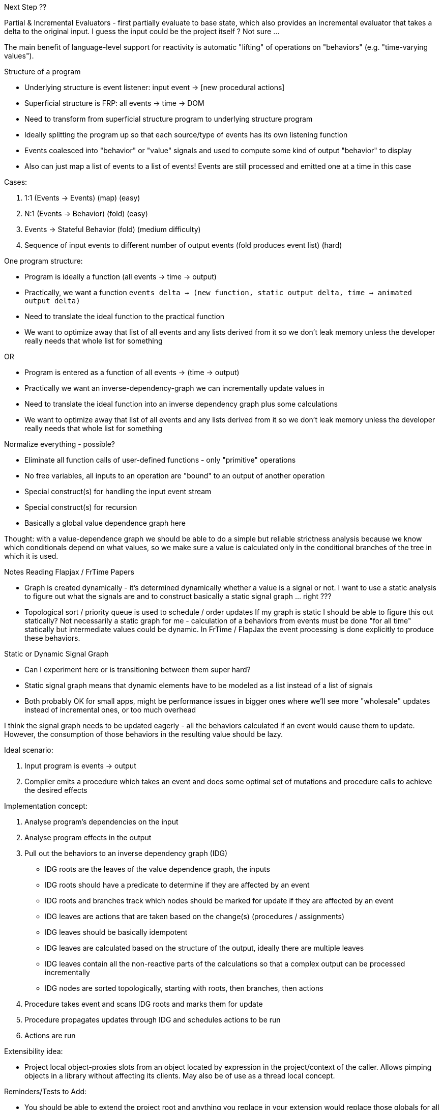 Next Step ??

Partial & Incremental Evaluators - first partially evaluate to base state, which also provides an incremental evaluator that takes a delta to the original input.  I guess the input could be the project itself ?  Not sure ...





The main benefit of language-level support for reactivity is automatic "lifting" of operations on "behaviors" (e.g. "time-varying values").
 

Structure of a program

* Underlying structure is event listener: input event -> [new procedural actions]
* Superficial structure is FRP: all events -> time -> DOM
* Need to transform from superficial structure program to underlying structure program
* Ideally splitting the program up so that each source/type of events has its own listening function
* Events coalesced into "behavior" or "value" signals and used to compute some kind of output "behavior" to display
* Also can just map a list of events to a list of events!  Events are still processed and emitted one at a time in this case

Cases:

1. 1:1 (Events -> Events) (map) (easy)
2. N:1 (Events -> Behavior) (fold) (easy)
3. Events -> Stateful Behavior (fold) (medium difficulty)
3. Sequence of input events to different number of output events (fold produces event list) (hard)


One program structure:

* Program is ideally a function (all events -> time -> output)
* Practically, we want a function `events delta -> (new function, static output delta, time -> animated output delta)`
* Need to translate the ideal function to the practical function
* We want to optimize away that list of all events and any lists derived from it so we 
  don't leak memory unless the developer really needs that whole list for something

OR

* Program is entered as a function of all events -> (time -> output)
* Practically we want an inverse-dependency-graph we can incrementally update values in
* Need to translate the ideal function into an inverse dependency graph plus some calculations
* We want to optimize away that list of all events and any lists derived from it so we 
  don't leak memory unless the developer really needs that whole list for something

Normalize everything - possible?

* Eliminate all function calls of user-defined functions - only "primitive" operations
* No free variables, all inputs to an operation are "bound" to an output of another operation
* Special construct(s) for handling the input event stream
* Special construct(s) for recursion
* Basically a global value dependence graph here

Thought: with a value-dependence graph we should be able to do a simple but reliable strictness
analysis because we know which conditionals depend on what values, so we make sure a value is
calculated only in the conditional branches of the tree in which it is used.

Notes Reading Flapjax / FrTime Papers

* Graph is created dynamically - it's determined dynamically whether a value is a signal or not.
  I want to use a static analysis to figure out what the signals are and to construct basically
  a static signal graph ... right ???
* Topological sort / priority queue is used to schedule / order updates
  If my graph is static I should be able to figure this out statically?
  Not necessarily a static graph for me - calculation of a behaviors from events must be done
  "for all time" statically but intermediate values could be dynamic.  In FrTime / FlapJax the
  event processing is done explicitly to produce these behaviors.
  
Static or Dynamic Signal Graph

* Can I experiment here or is transitioning between them super hard?
* Static signal graph means that dynamic elements have to be modeled as a list instead of a list of signals
* Both probably OK for small apps, might be performance issues in bigger ones where we'll see more "wholesale"
  updates instead of incremental ones, or too much overhead


I think the signal graph needs to be updated eagerly - all the behaviors calculated if an event would cause
them to update.  However, the consumption of those behaviors in the resulting value should be lazy.

Ideal scenario:

1. Input program is events -> output
2. Compiler emits a procedure which takes an event and does some optimal set of mutations and procedure calls to 
achieve the desired effects

Implementation concept:

1. Analyse program's dependencies on the input
2. Analyse program effects in the output
3. Pull out the behaviors to an inverse dependency graph (IDG)
   * IDG roots are the leaves of the value dependence graph, the inputs
   * IDG roots should have a predicate to determine if they are affected by an event
   * IDG roots and branches track which nodes should be marked for update if they are affected by an event
   * IDG leaves are actions that are taken based on the change(s) (procedures / assignments)
   * IDG leaves should be basically idempotent
   * IDG leaves are calculated based on the structure of the output, ideally there are multiple leaves
   * IDG leaves contain all the non-reactive parts of the calculations
   so that a complex output can be processed incrementally
   * IDG nodes are sorted topologically, starting with roots, then branches, then actions
4. Procedure takes event and scans IDG roots and marks them for update
5. Procedure propagates updates through IDG and schedules actions to be run
6. Actions are run  

Extensibility idea:

* Project local object-proxies slots from an object located by expression in the project/context of the caller.  Allows pimping objects in a library without affecting its clients.  May also be of use as a thread local concept.

Reminders/Tests to Add:

* You should be able to extend the project root and anything you replace in your extension would replace those globals for all the expressions in the project.
 
Use URLs and Semantic Web Concepts?
 
* Consider identifying inputs/resources with URLs
* RDF?

Embedding:

* Select some expression that is the program
* Construct some program object that holds the state and action definitions
* Register actions, which are procedure that act on data, they can carry any needed references with them
* Feed events into the program
* Actions are run as a side effect while events are fed in
* For animated / interactive apps we want to run timers / animation frames periodically, probably by feeding
  in events for that

2016-09-12 Reverse-order let solves annoying let problem?

f(x) = (
  something = x*x
  bla = 10/x
) => something / bla

f(x) = something / bla <= (
  something = x*x
  bla = 10/x
)

(
  something = x*x
  bla = 10/x
) => 
  f(x) = something / bla

Nope.

Tuple syntax .(a,b,c) is not consistent with selector/projection syntax .foo(a,b,c).  .(a,b,c) should == (x -> x.(a,b,c))

